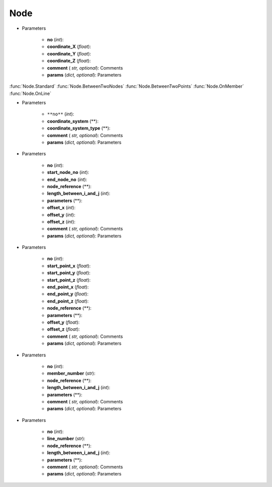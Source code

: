 Node
========
.. function:: Node(no, coordinate_X, coordinate_Y, coordinate_Z, comment*, params*)

* Parameters

		* **no** (*int*): 
		* **coordinate_X** (*float*): 
		* **coordinate_Y** (*float*):
		* **coordinate_Z** (*float*):
		* **comment** ( *str, optional*): Comments
		* **params** (*dict, optional*): Parameters
		
:func:`Node.Standard`
:func:`Node.BetweenTwoNodes`
:func:`Node.BetweenTwoPoints`
:func:`Node.OnMember`
:func:`Node.OnLine`


.. function:: Node.Standard(no, coordinate_system, coordinate_system_type, comment*, params*)

* Parameters

		* ``**no**`` (*int*): 
		* **coordinate_system** (**): 
		* **coordinate_system_type** (**): 
		* **comment** ( *str, optional*): Comments
		* **params** (*dict, optional*): Parameters


.. function:: Node.BetweenTwoNodes(no, start_node_no, end_node_no, node_reference, length_between_i_and_j, parameters, offset_x, offset_y, offset_z, comment*, params*)

* Parameters

		* **no** (*int*): 
		* **start_node_no** (*int*): 
		* **end_node_no** (*int*): 
		* **node_reference** (**):
		* **length_between_i_and_j** (*int*):  
		* **parameters** (**):
		* **offset_x** (*int*):
		* **offset_y** (*int*):
		* **offset_z** (*int*):
		* **comment** ( *str, optional*): Comments
		* **params** (*dict, optional*): Parameters
		
.. function:: Node.BetweenTwoPoints(no, start_point_x, start_point_y, start_point_z, end_point_x, end_point_y, end_point_z, node_reference, parameters, offset_y, offset_z, comment*, params*)

* Parameters

		* **no** (*int*): 
		* **start_point_x** (*float*): 
		* **start_point_y** (*float*):
		* **start_point_z** (*float*): 
		* **end_point_x** (*float*):
		* **end_point_y** (*float*):
		* **end_point_z** (*float*):
		* **node_reference** (**):
		* **parameters** (**):
		* **offset_y** (*float*):
		* **offset_z** (*float*):
		* **comment** ( *str, optional*): Comments
		* **params** (*dict, optional*): Parameters

.. function:: Node.OnMember(no, member_number, node_reference, length_between_i_and_j, parameters, comment*, params*)

* Parameters

		* **no** (*int*): 
		* **member_number** (*str*): 
		* **node_reference** (**):
		* **length_between_i_and_j** (*int*):
		* **parameters** (**):
		* **comment** ( *str, optional*): Comments
		* **params** (*dict, optional*): Parameters

.. function:: Node.OnLine(no, line_number, node_reference, length_between_i_and_j, parameters, comment*, params*)

* Parameters

		* **no** (*int*): 
		* **line_number** (*str*): 
		* **node_reference** (**):
		* **length_between_i_and_j** (*int*):
		* **parameters** (**):
		* **comment** ( *str, optional*): Comments
		* **params** (*dict, optional*): Parameters

